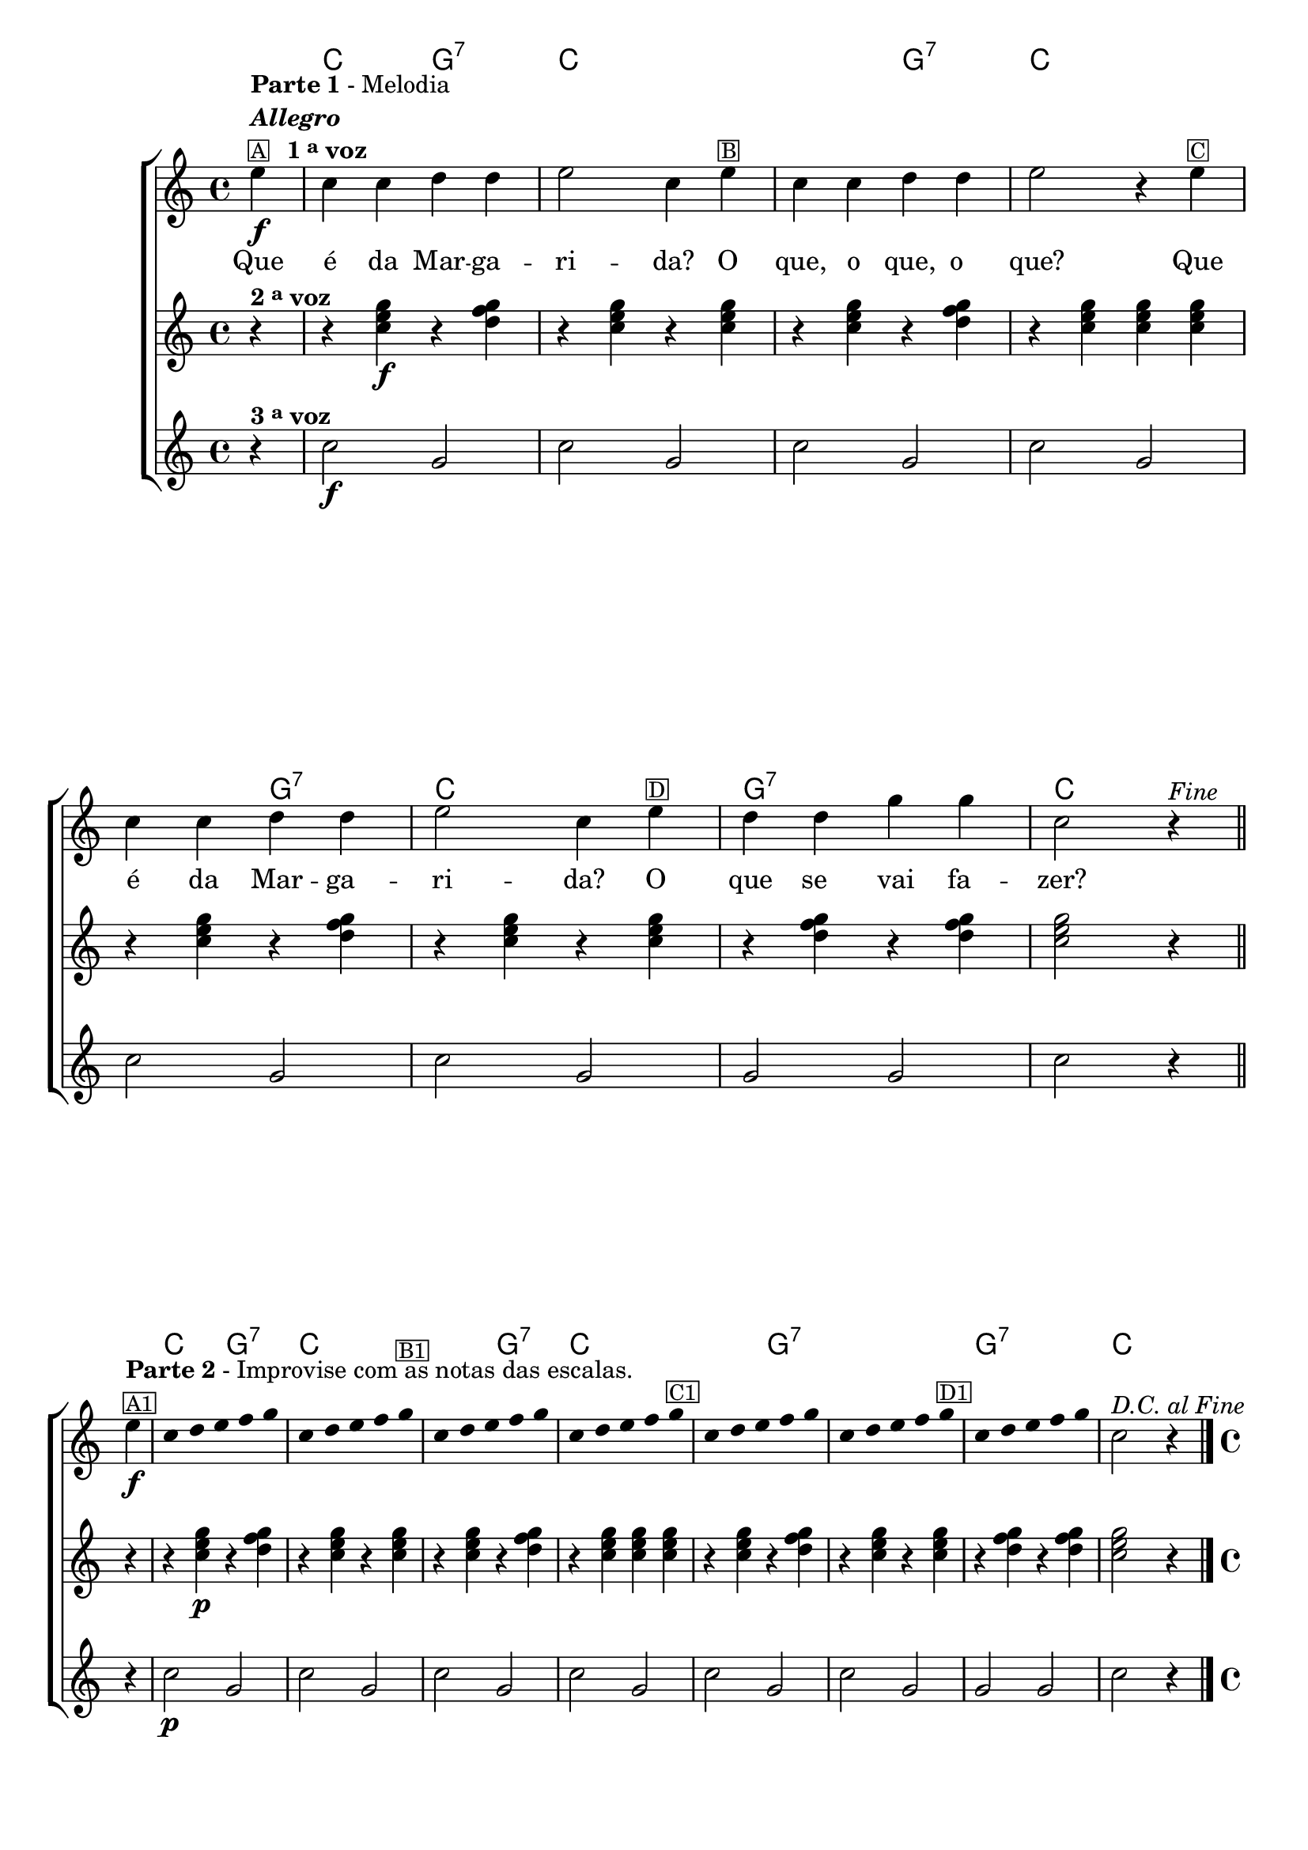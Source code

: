 %% -*- coding: utf-8 -*-
\version "2.16.0"

%%\header { texidoc="Segunda Nota"}

<<
  \chords {
    s4
    c2 g:7
    c1
    s2 g:7
    c1
    s2 g:7
    c1
    g:7
    c

    %%parte 2
    c2 g:7
    c1
    s2 g:7
    c1
    s2 g:7
    s1
    g:7
    c2.
  }
  \relative c'' {

    %% CAVAQUINHO - BANJO
    \tag #'cv {

      \new ChoirStaff <<
        <<
          <<
            \new Staff {
              \override Score.BarNumber #'transparent = ##t
              \override Staff.TimeSignature #'style = #'()
              \override Score.RehearsalMark #'font-size = #-2
              \time 4/4 
              \key c \major
              \partial 4*1

              e4\f^\markup {\column {\line {\bold {Parte 1} - Melodia} \line {\italic {\bold "Allegro"}} \line {\small{\box {A}} \bold {\hspace #1.0 1 \tiny \raise #0.5 "a"  voz}}}}
              c c d d
              e2 c4 
              e^\markup {\small \box {B}}
              c c d d
              e2 r4 
              e^\markup {\small \box {C}}
              c c d d
              e2 c4
              e^\markup {\small \box {D}}
              d d g g
              c,2 r4^\markup {\italic {"Fine"}}
              \bar "||"
              \break

              e4\f^\markup {\column {\line {\bold {Parte 2} - Improvise com as notas das escalas.} \small \box {A1}}} 

              \override Stem #'transparent = ##t
              \override Beam #'transparent = ##t

              c4*4/5 d4*4/5 e4*4/5 f4*4/5 g4*4/5
              c,4*4/5 d4*4/5 e4*4/5 f4*4/5 g4*4/5^\markup {\small \box {B1}}
              c,4*4/5 d4*4/5 e4*4/5 f4*4/5 g4*4/5
              c,4*4/5 d4*4/5 e4*4/5 f4*4/5 g4*4/5^\markup {\small \box {C1}}
              c,4*4/5 d4*4/5 e4*4/5 f4*4/5 g4*4/5
              c,4*4/5 d4*4/5 e4*4/5 f4*4/5 g4*4/5^\markup {\small \box {D1}}
              c,4*4/5 d4*4/5 e4*4/5 f4*4/5 g4*4/5

              \revert Stem #'transparent

              c,2^\markup{\italic {"D.C. al Fine"}} r4
              \bar "|."
            }


            \context Lyrics = mainlyrics \lyricmode {

              Que4 é da Mar -- ga -- ri2 -- da?4 
              O que, o que, o que?2.
              Que4 é da Mar -- ga -- ri2 -- da?4 
              O que se vai fa -- zer?2.
            }


          >>
          \new Staff {
            \override Score.BarNumber #'transparent = ##t
            \override Staff.TimeSignature #'style = #'()
            \override Score.RehearsalMark #'font-size = #-2
            \time 4/4 
            \key c \major
            \partial 4*1

            r4^\markup {\bold {2 \tiny \raise #0.5 "a"  voz}}
            r <c e g>\f  r <d f g>
            r4 <c e g>  r <c e g>
            r4 <c e g>  r <d f g>
            r4 <c e g>  <c e g>  <c e g>  
            r <c e g>  r <d f g>
            r4 <c e g>  r <c e g>
            r4 <d f g>  r <d f g>
            <c e g>2 r4

            r4
            r <c e g>\p  r <d f g>
            r4 <c e g>  r <c e g>
            r4 <c e g>  r <d f g>
            r4 <c e g>  <c e g>  <c e g>  
            r <c e g>  r <d f g>
            r4 <c e g>  r <c e g>
            r4 <d f g>  r <d f g>
            <c e g>2 r4
          }

          \new Staff  {
            \override Score.BarNumber #'transparent = ##t
            \override Staff.TimeSignature #'style = #'()
            \override Score.RehearsalMark #'font-size = #-2
            \time 4/4 
            \key c \major
            \partial 4*1
            
            r4^\markup {\bold {3 \tiny \raise #0.5 "a"  voz}}
            c2\f g2 
            c2 g2 
            c2 g2
            c2 g2
            c2 g2
            c2 g2
            g2 g2 
            c2 r4

            r4
            c2\p g2 
            c2 g2 
            c2 g2
            c2 g2
            c2 g2
            c2 g2
            g2 g2 
            c2 r4
          }
        >>
      >>

    }

    %% BANDOLIM
    \tag #'bd {

      \new ChoirStaff <<
        <<
          <<
            \new Staff {
              \override Score.BarNumber #'transparent = ##t
              \override Staff.TimeSignature #'style = #'()
              \override Score.RehearsalMark #'font-size = #-2
              \time 4/4 
              \key c \major
              \partial 4*1

              e4\f^\markup {\column {\line {\bold {Parte 1} - Melodia} \line {\italic {\bold "Allegro"}} \line {\small{\box {A}} \bold {\hspace #1.0 1 \tiny \raise #0.5 "a"  voz}}}}
              c c d d
              e2 c4 
              e^\markup {\small \box {B}}
              c c d d
              e2 r4 
              e^\markup {\small \box {C}}
              c c d d
              e2 c4
              e^\markup {\small \box {D}}
              d d g g
              c,2 r4^\markup {\italic {"Fine"}} 
              \bar "||"
              \break

              e4\f^\markup {\column {\line {\bold {Parte 2} - Improvise com as notas das escalas.} \small \box {A1}}} 

              \override Stem #'transparent = ##t
              \override Beam #'transparent = ##t

              c4*4/5 d4*4/5 e4*4/5 f4*4/5 g4*4/5
              c,4*4/5 d4*4/5 e4*4/5 f4*4/5 g4*4/5^\markup {\small \box {B1}}
              c,4*4/5 d4*4/5 e4*4/5 f4*4/5 g4*4/5
              c,4*4/5 d4*4/5 e4*4/5 f4*4/5 g4*4/5^\markup {\small \box {C1}}
              c,4*4/5 d4*4/5 e4*4/5 f4*4/5 g4*4/5
              c,4*4/5 d4*4/5 e4*4/5 f4*4/5 g4*4/5^\markup {\small \box {D1}}
              c,4*4/5 d4*4/5 e4*4/5 f4*4/5 g4*4/5

              \revert Stem #'transparent

              c,2^\markup{\italic {"D.C. al Fine"}} r4
              \bar "|."
            }


            \context Lyrics = mainlyrics \lyricmode {

              Que4 é da Mar -- ga -- ri2 -- da?4 
              O que, o que, o que?2.
              Que4 é da Mar -- ga -- ri2 -- da?4 
              O que se vai fa -- zer?2.
            }


          >>
          \new Staff {
            \override Score.BarNumber #'transparent = ##t
            \override Staff.TimeSignature #'style = #'()
            \override Score.RehearsalMark #'font-size = #-2
            \time 4/4 
            \key c \major
            \partial 4*1

            r4^\markup {\bold {2 \tiny \raise #0.5 "a"  voz}}
            r <c e g>\f  r <d f g>
            r4 <c e g>  r <c e g>
            r4 <c e g>  r <d f g>
            r4 <c e g>  <c e g>  <c e g>  
            r <c e g>  r <d f g>
            r4 <c e g>  r <c e g>
            r4 <d f g>  r <d f g>
            <c e g>2 r4

            r4
            r <c e g>\p  r <d f g>
            r4 <c e g>  r <c e g>
            r4 <c e g>  r <d f g>
            r4 <c e g>  <c e g>  <c e g>  
            r <c e g>  r <d f g>
            r4 <c e g>  r <c e g>
            r4 <d f g>  r <d f g>
            <c e g>2 r4
          }

          \new Staff  {
            \override Score.BarNumber #'transparent = ##t
            \override Staff.TimeSignature #'style = #'()
            \override Score.RehearsalMark #'font-size = #-2
            \time 4/4 
            \key c \major
            \partial 4*1
            
            r4^\markup {\bold {3 \tiny \raise #0.5 "a"  voz}}
            c2\f g2 
            c2 g2 
            c2 g2
            c2 g2
            c2 g2
            c2 g2
            g2 g2 
            c2 r4

            r4
            c2\p g2 
            c2 g2 
            c2 g2
            c2 g2
            c2 g2
            c2 g2
            g2 g2 
            c2 r4
          }
        >>
      >>    

    }

    %% VIOLA
    \tag #'va {

      \new ChoirStaff <<
        <<
          <<
            \new Staff {
              \override Score.BarNumber #'transparent = ##t
              \override Staff.TimeSignature #'style = #'()
              \override Score.RehearsalMark #'font-size = #-2
              \time 4/4 
              \key c \major
              \partial 4*1

              e4\f^\markup {\column {\line {\bold {Parte 1} - Melodia} \line {\italic {\bold "Allegro"}} \line {\small{\box {A}} \bold {\hspace #1.0 1 \tiny \raise #0.5 "a"  voz}}}}
              c c d d
              e2 c4 
              e^\markup {\small \box {B}}
              c c d d
              e2 r4 
              e^\markup {\small \box {C}}
              c c d d
              e2 c4
              e^\markup {\small \box {D}}
              d d g g
              c,2 r4^\markup {\italic {"Fine"}} 
              \bar "||"
              \break

              e4\f^\markup {\column {\line {\bold {Parte 2} - Improvise com as notas das escalas.} \small \box {A1}}} 

              \override Stem #'transparent = ##t
              \override Beam #'transparent = ##t

              c4*4/5 d4*4/5 e4*4/5 f4*4/5 g4*4/5
              c,4*4/5 d4*4/5 e4*4/5 f4*4/5 g4*4/5^\markup {\small \box {B1}}
              c,4*4/5 d4*4/5 e4*4/5 f4*4/5 g4*4/5
              c,4*4/5 d4*4/5 e4*4/5 f4*4/5 g4*4/5^\markup {\small \box {C1}}
              c,4*4/5 d4*4/5 e4*4/5 f4*4/5 g4*4/5
              c,4*4/5 d4*4/5 e4*4/5 f4*4/5 g4*4/5^\markup {\small \box {D1}}
              c,4*4/5 d4*4/5 e4*4/5 f4*4/5 g4*4/5

              \revert Stem #'transparent

              c,2^\markup{\italic {"D.C. al Fine"}} r4
              \bar "|."
            }


            \context Lyrics = mainlyrics \lyricmode {

              Que4 é da Mar -- ga -- ri2 -- da?4 
              O que, o que, o que?2.
              Que4 é da Mar -- ga -- ri2 -- da?4 
              O que se vai fa -- zer?2.
            }


          >>
          \new Staff {
            \override Score.BarNumber #'transparent = ##t
            \override Staff.TimeSignature #'style = #'()
            \override Score.RehearsalMark #'font-size = #-2
            \time 4/4 
            \key c \major
            \partial 4*1

            r4^\markup {\bold {2 \tiny \raise #0.5 "a"  voz}}
            r <c e g>\f  r <d f g>
            r4 <c e g>  r <c e g>
            r4 <c e g>  r <d f g>
            r4 <c e g>  <c e g>  <c e g>  
            r <c e g>  r <d f g>
            r4 <c e g>  r <c e g>
            r4 <d f g>  r <d f g>
            <c e g>2 r4

            r4
            r <c e g>\p  r <d f g>
            r4 <c e g>  r <c e g>
            r4 <c e g>  r <d f g>
            r4 <c e g>  <c e g>  <c e g>  
            r <c e g>  r <d f g>
            r4 <c e g>  r <c e g>
            r4 <d f g>  r <d f g>
            <c e g>2 r4
          }

          \new Staff  {
            \override Score.BarNumber #'transparent = ##t
            \override Staff.TimeSignature #'style = #'()
            \override Score.RehearsalMark #'font-size = #-2
            \time 4/4 
            \key c \major
            \partial 4*1
            
            r4^\markup {\bold {3 \tiny \raise #0.5 "a"  voz}}
            c2\f g2 
            c2 g2 
            c2 g2
            c2 g2
            c2 g2
            c2 g2
            g2 g2 
            c2 r4

            r4
            c2\p g2 
            c2 g2 
            c2 g2
            c2 g2
            c2 g2
            c2 g2
            g2 g2 
            c2 r4
          }
        >>
      >>

    }

    %% VIOLÃO TENOR
    \tag #'vt {
      
      \new ChoirStaff <<
        <<
          <<
            \new Staff {
              \clef "G_8"
              \override Score.BarNumber #'transparent = ##t
              \override Staff.TimeSignature #'style = #'()
              \override Score.RehearsalMark #'font-size = #-2
              \time 4/4 
              \key c \major
              \partial 4*1

              e,4\f^\markup {\column {\line {\bold {Parte 1} - Melodia} \line {\italic {\bold "Allegro"}} \line {\small{\box {A}} \bold {\hspace #1.0 1 \tiny \raise #0.5 "a"  voz}}}}
              c c d d
              e2 c4 
              e^\markup {\small \box {B}}
              c c d d
              e2 r4 
              e^\markup {\small \box {C}}
              c c d d
              e2 c4
              e^\markup {\small \box {D}}
              d d g g
              c,2 r4^\markup {\italic {"Fine"}} 
              \bar "||"
              \break

              e4\f^\markup {\column {\line {\bold {Parte 2} - Improvise com as notas das escalas.} \small \box {A1}}} 

              \override Stem #'transparent = ##t
              \override Beam #'transparent = ##t

              c4*4/5 d4*4/5 e4*4/5 f4*4/5 g4*4/5
              c,4*4/5 d4*4/5 e4*4/5 f4*4/5 g4*4/5^\markup {\small \box {B1}}
              c,4*4/5 d4*4/5 e4*4/5 f4*4/5 g4*4/5
              c,4*4/5 d4*4/5 e4*4/5 f4*4/5 g4*4/5^\markup {\small \box {C1}}
              c,4*4/5 d4*4/5 e4*4/5 f4*4/5 g4*4/5
              c,4*4/5 d4*4/5 e4*4/5 f4*4/5 g4*4/5^\markup {\small \box {D1}}
              c,4*4/5 d4*4/5 e4*4/5 f4*4/5 g4*4/5

              \revert Stem #'transparent

              c,2^\markup{\italic {"D.C. al Fine"}} r4
              \bar "|."
            }


            \context Lyrics = mainlyrics \lyricmode {

              Que4 é da Mar -- ga -- ri2 -- da?4 
              O que, o que, o que?2.
              Que4 é da Mar -- ga -- ri2 -- da?4 
              O que se vai fa -- zer?2.
            }


          >>

          \new Staff {
            \clef "G_8"
            \override Score.BarNumber #'transparent = ##t
            \override Staff.TimeSignature #'style = #'()
            \override Score.RehearsalMark #'font-size = #-2
            \time 4/4 
            \key c \major
            \partial 4*1

            r4^\markup {\bold {2 \tiny \raise #0.5 "a"  voz}}
            r <c e g>\f  r <d f g>
            r4 <c e g>  r <c e g>
            r4 <c e g>  r <d f g>
            r4 <c e g>  <c e g>  <c e g>  
            r <c e g>  r <d f g>
            r4 <c e g>  r <c e g>
            r4 <d f g>  r <d f g>
            <c e g>2 r4

            r4
            r <c e g>\p  r <d f g>
            r4 <c e g>  r <c e g>
            r4 <c e g>  r <d f g>
            r4 <c e g>  <c e g>  <c e g>  
            r <c e g>  r <d f g>
            r4 <c e g>  r <c e g>
            r4 <d f g>  r <d f g>
            <c e g>2 r4
          }

          \new Staff  {
            \clef "G_8"
            \override Score.BarNumber #'transparent = ##t
            \override Staff.TimeSignature #'style = #'()
            \override Score.RehearsalMark #'font-size = #-2
            \time 4/4 
            \key c \major
            \partial 4*1
            
            r4^\markup {\bold {3 \tiny \raise #0.5 "a"  voz}}
            c2\f g2 
            c2 g2 
            c2 g2
            c2 g2
            c2 g2
            c2 g2
            g2 g2 
            c2 r4

            r4
            c2\p g2 
            c2 g2 
            c2 g2
            c2 g2
            c2 g2
            c2 g2
            g2 g2 
            c2 r4
          }
        >>
      >>
    }

    %% VIOLÃO
    \tag #'vi {

      \new ChoirStaff <<
        <<
          <<
            \new Staff {
              \clef "G_8"
              \override Score.BarNumber #'transparent = ##t
              \override Staff.TimeSignature #'style = #'()
              \override Score.RehearsalMark #'font-size = #-2
              \time 4/4 
              \key c \major
              \partial 4*1

              e4\f^\markup {\column {\line {\bold {Parte 1} - Melodia} \line {\italic {\bold "Allegro"}} \line {\small{\box {A}} \bold {\hspace #1.0 1 \tiny \raise #0.5 "a"  voz}}}}
              c c d d
              e2 c4 
              e^\markup {\small \box {B}}
              c c d d
              e2 r4 
              e^\markup {\small \box {C}}
              c c d d
              e2 c4
              e^\markup {\small \box {D}}
              d d g g
              c,2 r4^\markup {\italic {"Fine"}} 
              \bar "||"
              \break

              e4\f^\markup {\column {\line {\bold {Parte 2} - Improvise com as notas das escalas.} \small \box {A1}}} 

              \override Stem #'transparent = ##t
              \override Beam #'transparent = ##t

              c4*4/5 d4*4/5 e4*4/5 f4*4/5 g4*4/5
              c,4*4/5 d4*4/5 e4*4/5 f4*4/5 g4*4/5^\markup {\small \box {B1}}
              c,4*4/5 d4*4/5 e4*4/5 f4*4/5 g4*4/5
              c,4*4/5 d4*4/5 e4*4/5 f4*4/5 g4*4/5^\markup {\small \box {C1}}
              c,4*4/5 d4*4/5 e4*4/5 f4*4/5 g4*4/5
              c,4*4/5 d4*4/5 e4*4/5 f4*4/5 g4*4/5^\markup {\small \box {D1}}
              c,4*4/5 d4*4/5 e4*4/5 f4*4/5 g4*4/5

              \revert Stem #'transparent

              c,2^\markup{\italic {"D.C. al Fine"}} r4
              \bar "|."
            }


            \context Lyrics = mainlyrics \lyricmode {

              Que4 é da Mar -- ga -- ri2 -- da?4 
              O que, o que, o que?2.
              Que4 é da Mar -- ga -- ri2 -- da?4 
              O que se vai fa -- zer?2.
            }


          >>

          \new Staff {
            \clef "G_8"
            \override Score.BarNumber #'transparent = ##t
            \override Staff.TimeSignature #'style = #'()
            \override Score.RehearsalMark #'font-size = #-2
            \time 4/4 
            \key c \major
            \partial 4*1

            r4^\markup {\bold {2 \tiny \raise #0.5 "a"  voz}}
            r <c e g>\f  r <d f g>
            r4 <c e g>  r <c e g>
            r4 <c e g>  r <d f g>
            r4 <c e g>  <c e g>  <c e g>  
            r <c e g>  r <d f g>
            r4 <c e g>  r <c e g>
            r4 <d f g>  r <d f g>
            <c e g>2 r4

            r4
            r <c e g>\p  r <d f g>
            r4 <c e g>  r <c e g>
            r4 <c e g>  r <d f g>
            r4 <c e g>  <c e g>  <c e g>  
            r <c e g>  r <d f g>
            r4 <c e g>  r <c e g>
            r4 <d f g>  r <d f g>
            <c e g>2 r4
          }

          \new Staff  {
            \clef "G_8"
            \override Score.BarNumber #'transparent = ##t
            \override Staff.TimeSignature #'style = #'()
            \override Score.RehearsalMark #'font-size = #-2
            \time 4/4 
            \key c \major
            \partial 4*1
            
            r4^\markup {\bold {3 \tiny \raise #0.5 "a"  voz}}
            c2\f g2 
            c2 g2 
            c2 g2
            c2 g2
            c2 g2
            c2 g2
            g2 g2 
            c2 r4

            r4
            c2\p g2 
            c2 g2 
            c2 g2
            c2 g2
            c2 g2
            c2 g2
            g2 g2 
            c2 r4
          }
        >>
      >>

    }

    %% BAIXO - BAIXOLÃO
    \tag #'bx {

      \relative c {

        \new ChoirStaff <<
          <<
            <<
              \new Staff {
                \clef bass
                \override Score.BarNumber #'transparent = ##t
                \override Staff.TimeSignature #'style = #'()
                \override Score.RehearsalMark #'font-size = #-2
                \time 4/4 
                \key c \major
                \partial 4*1

                e4\f^\markup {\column {\line {\bold {Parte 1} - Melodia} \line {\italic {\bold "Allegro"}} \line {\small{\box {A}} \bold {\hspace #1.0 1 \tiny \raise #0.5 "a"  voz}}}}
                c c d d
                e2 c4 
                e^\markup {\small \box {B}}
                c c d d
                e2 r4 
                e^\markup {\small \box {C}}
                c c d d
                e2 c4
                e^\markup {\small \box {D}}
                d d g g
                c,2 r4^\markup {\italic {"Fine"}} 
                \bar "||"
                \break

                e4\f^\markup {\column {\line {\bold {Parte 2} - Improvise com as notas das escalas.} \small \box {A1}}} 

                \override Stem #'transparent = ##t
                \override Beam #'transparent = ##t

                c4*4/5 d4*4/5 e4*4/5 f4*4/5 g4*4/5
                c,4*4/5 d4*4/5 e4*4/5 f4*4/5 g4*4/5^\markup {\small \box {B1}}
                c,4*4/5 d4*4/5 e4*4/5 f4*4/5 g4*4/5
                c,4*4/5 d4*4/5 e4*4/5 f4*4/5 g4*4/5^\markup {\small \box {C1}}
                c,4*4/5 d4*4/5 e4*4/5 f4*4/5 g4*4/5
                c,4*4/5 d4*4/5 e4*4/5 f4*4/5 g4*4/5^\markup {\small \box {D1}}
                c,4*4/5 d4*4/5 e4*4/5 f4*4/5 g4*4/5

                \revert Stem #'transparent

                c,2^\markup{\italic {"D.C. al Fine"}} r4
                \bar "|."
              }


              \context Lyrics = mainlyrics \lyricmode {

                Que4 é da Mar -- ga -- ri2 -- da?4 
                O que, o que, o que?2.
                Que4 é da Mar -- ga -- ri2 -- da?4 
                O que se vai fa -- zer?2.
              }


            >>
            \new Staff {
              \clef bass
              \override Score.BarNumber #'transparent = ##t
              \override Staff.TimeSignature #'style = #'()
              \override Score.RehearsalMark #'font-size = #-2
              \time 4/4 
              \key c \major
              \partial 4*1

              r4^\markup {\bold {2 \tiny \raise #0.5 "a" voz}}
              r <c e g>\f  r <d f g>
              r4 <c e g>  r <c e g>
              r4 <c e g>  r <d f g>
              r4 <c e g>  <c e g>  <c e g>  
              r <c e g>  r <d f g>
              r4 <c e g>  r <c e g>
              r4 <d f g>  r <d f g>
              <c e g>2 r4

              r4
              r <c e g>\p  r <d f g>
              r4 <c e g>  r <c e g>
              r4 <c e g>  r <d f g>
              r4 <c e g>  <c e g>  <c e g>  
              r <c e g>  r <d f g>
              r4 <c e g>  r <c e g>
              r4 <d f g>  r <d f g>
              <c e g>2 r4
            }

            \new Staff  {
              \clef bass
              \override Score.BarNumber #'transparent = ##t
              \override Staff.TimeSignature #'style = #'()
              \override Score.RehearsalMark #'font-size = #-2
              \time 4/4 
              \key c \major
              \partial 4*1
              
              r4^\markup {\bold {3 \tiny \raise #0.5 "a" voz}}
              c2\f g'2 
              c,2 g'2 
              c,2 g'2
              c,2 g'2
              c,2 g'2
              c,2 g'2
              g2 g2 
              c,2 r4

              r4
              c2\p g'2 
              c,2 g'2 
              c,2 g'2
              c,2 g'2
              c,2 g'2
              c,2 g'2
              g2 g2 
              c,2 r4
            }
          >>
        >>
      }
    }
    %% END DOCUMENT
  }
>>